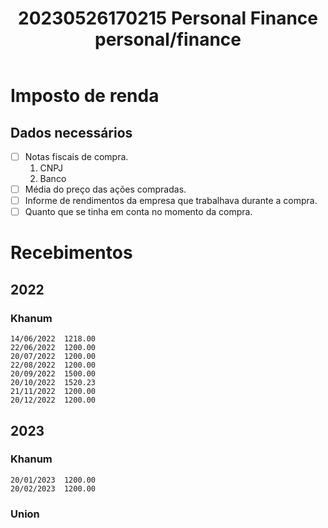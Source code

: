 :PROPERTIES:
:ID:       c02a2cd3-7f93-448c-9adb-8d32da3ae64e
:END:
#+title: 20230526170215 Personal Finance
#+title: personal/finance
* Imposto de renda
** Dados necessários
- [ ] Notas fiscais de compra.
  1. CNPJ
  2. Banco
- [ ] Média do preço das ações compradas.
- [ ] Informe de rendimentos da empresa que trabalhava durante a compra.
- [ ] Quanto que se tinha em conta no momento da compra.
* Recebimentos
** 2022
*** Khanum
#+begin_src text
14/06/2022  1218.00
22/06/2022  1200.00
20/07/2022  1200.00
22/08/2022  1200.00
20/09/2022  1500.00
20/10/2022  1520.23
21/11/2022  1200.00
20/12/2022  1200.00
#+end_src
** 2023
*** Khanum
#+begin_src text
20/01/2023  1200.00
20/02/2023  1200.00
#+end_src
*** Union
#+begin_src text

#+end_src
